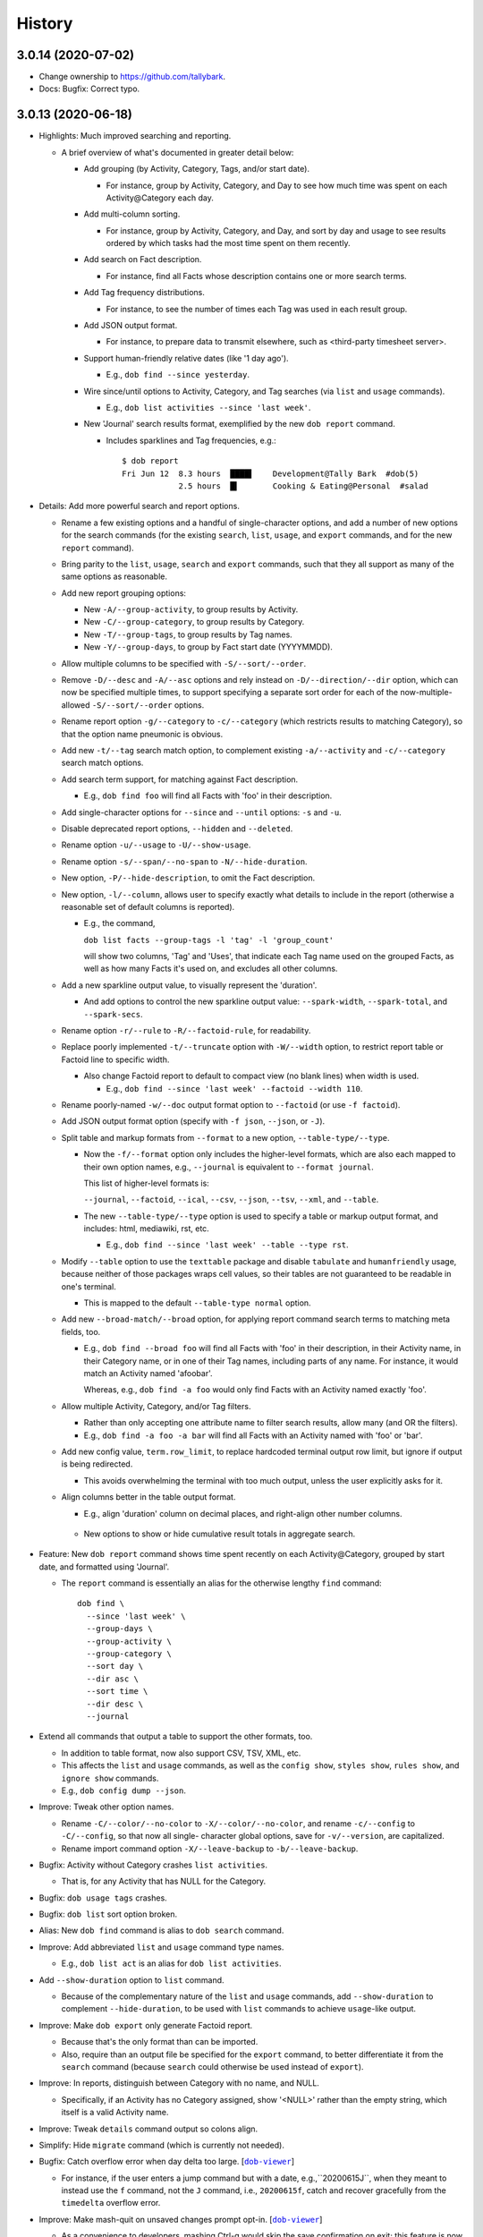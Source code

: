 #######
History
#######

.. |dob| replace:: ``dob``
.. _dob: https://github.com/tallybark/dob

.. |dob-viewer| replace:: ``dob-viewer``
.. _dob-viewer: https://github.com/tallybark/dob-viewer

.. |dob-prompt| replace:: ``dob-prompt``
.. _dob-prompt: https://github.com/tallybark/dob-prompt

.. |dob-bright| replace:: ``dob-bright``
.. _dob-bright: https://github.com/tallybark/dob-bright

.. |nark| replace:: ``nark``
.. _nark: https://github.com/tallybark/nark

.. |hamster-cli| replace:: ``hamster-cli``
.. _hamster-cli: https://github.com/projecthamster/hamster-cli

.. |ohmyrepos| replace:: OhMyRepos
.. _ohmyrepos: https://github.com/landonb/ohmyrepos

.. :changelog:

3.0.14 (2020-07-02)
===================

- Change ownership to https://github.com/tallybark.

- Docs: Bugfix: Correct typo.

3.0.13 (2020-06-18)
===================

- Highlights: Much improved searching and reporting.

  - A brief overview of what's documented in greater detail below:

    - Add grouping (by Activity, Category, Tags, and/or start date).

      - For instance, group by Activity, Category, and Day to see
        how much time was spent on each Activity\@Category each day.

    - Add multi-column sorting.

      - For instance, group by Activity, Category, and Day, and sort
        by day and usage to see results ordered by which tasks had the
        most time spent on them recently.

    - Add search on Fact description.

      - For instance, find all Facts whose description contains one
        or more search terms.

    - Add Tag frequency distributions.

      - For instance, to see the number of times each Tag was used in
        each result group.

    - Add JSON output format.

      - For instance, to prepare data to transmit elsewhere, such as
        <third-party timesheet server>.

    - Support human-friendly relative dates (like '1 day ago').

      - E.g., ``dob find --since yesterday``.

    - Wire since/until options to Activity, Category, and Tag searches
      (via ``list`` and ``usage`` commands).

      - E.g., ``dob list activities --since 'last week'``.

    - New 'Journal' search results format, exemplified by the new
      ``dob report`` command.

      - Includes sparklines and Tag frequencies, e.g.::

          $ dob report
          Fri Jun 12  8.3 hours  ████▌    Development@Tally Bark  #dob(5)
                      2.5 hours  █▍       Cooking & Eating@Personal  #salad

- Details: Add more powerful search and report options.

  - Rename a few existing options and a handful of single-character
    options, and add a number of new options for the search commands
    (for the existing ``search``, ``list``, ``usage``, and ``export``
    commands, and for the new ``report`` command).

  - Bring parity to the ``list``, ``usage``, ``search`` and ``export``
    commands, such that they all support as many of the same options as
    reasonable.

  - Add new report grouping options:

    - New ``-A/--group-activity``, to group results by Activity.

    - New ``-C/--group-category``, to group results by Category.

    - New ``-T/--group-tags``, to group results by Tag names.

    - New ``-Y/--group-days``, to group by Fact start date (YYYYMMDD).

  - Allow multiple columns to be specified with ``-S/--sort/--order``.

  - Remove ``-D/--desc`` and ``-A/--asc`` options and rely instead on
    ``-D/--direction/--dir`` option, which can now be specified multiple
    times, to support specifying a separate sort order for each of the
    now-multiple-allowed ``-S/--sort/--order`` options.

  - Rename report option ``-g/--category`` to ``-c/--category`` (which
    restricts results to matching Category), so that the option name
    pneumonic is obvious.

  - Add new ``-t/--tag`` search match option, to complement existing
    ``-a/--activity`` and ``-c/--category`` search match options.

  - Add search term support, for matching against Fact description.

    - E.g., ``dob find foo`` will find all Facts with 'foo' in their
      description.

  - Add single-character options for ``--since`` and ``--until`` options:
    ``-s`` and ``-u``.

  - Disable deprecated report options, ``--hidden`` and ``--deleted``.

  - Rename option ``-u/--usage`` to ``-U/--show-usage``.

  - Rename option ``-s/--span/--no-span`` to ``-N/--hide-duration``.

  - New option, ``-P/--hide-description``, to omit the Fact description.

  - New option, ``-l/--column``, allows user to specify exactly what
    details to include in the report (otherwise a reasonable set of
    default columns is reported).

    - E.g., the command,

      ``dob list facts --group-tags -l 'tag' -l 'group_count'``

      will show two columns, 'Tag' and 'Uses', that indicate
      each Tag name used on the grouped Facts, as well as how
      many Facts it's used on, and excludes all other columns.

  - Add a new sparkline output value, to visually represent the 'duration'.

    - And add options to control the new sparkline output value:
      ``--spark-width``, ``--spark-total``, and ``--spark-secs``.

  - Rename option ``-r/--rule`` to ``-R/--factoid-rule``, for readability.

  - Replace poorly implemented ``-t/--truncate`` option with ``-W/--width``
    option, to restrict report table or Factoid line to specific width.

    - Also change Factoid report to default to compact view (no blank
      lines) when width is used.

      - E.g., ``dob find --since 'last week' --factoid --width 110``.

  - Rename poorly-named ``-w/--doc`` output format option to ``--factoid``
    (or use ``-f factoid``).

  - Add JSON output format option (specify with ``-f json``, ``--json``,
    or ``-J``).

  - Split table and markup formats from ``--format`` to a new option,
    ``--table-type/--type``.

    - Now the ``-f/--format`` option only includes the higher-level
      formats, which are also each mapped to their own option names,
      e.g., ``--journal`` is equivalent to ``--format journal``.

      This list of higher-level formats is:

      ``--journal``, ``--factoid``, ``--ical``, ``--csv``, ``--json``,
      ``--tsv``, ``--xml``, and ``--table``.

    - The new ``--table-type/--type`` option is used to specify a table
      or markup output format, and includes: html, mediawiki, rst, etc.

      - E.g., ``dob find --since 'last week' --table --type rst``.

  - Modify ``--table`` option to use the ``texttable`` package and disable
    ``tabulate`` and ``humanfriendly`` usage, because neither of those
    packages wraps cell values, so their tables are not guaranteed to be
    readable in one's terminal.

    - This is mapped to the default ``--table-type normal`` option.

  - Add new ``--broad-match/--broad`` option, for applying report command
    search terms to matching meta fields, too.

    - E.g., ``dob find --broad foo`` will find all Facts with 'foo' in
      their description, in their Activity name, in their Category name,
      or in one of their Tag names, including parts of any name. For
      instance, it would match an Activity named 'afoobar'.

      Whereas, e.g., ``dob find -a foo`` would only find Facts with an
      Activity named exactly 'foo'.

  - Allow multiple Activity, Category, and/or Tag filters.

    - Rather than only accepting one attribute name to filter search
      results, allow many (and OR the filters).

    - E.g., ``dob find -a foo -a bar`` will find all Facts with
      an Activity named with 'foo' or 'bar'.

  - Add new config value, ``term.row_limit``, to replace hardcoded terminal
    output row limit, but ignore if output is being redirected.

    - This avoids overwhelming the terminal with too much output, unless
      the user explicitly asks for it.

  - Align columns better in the table output format.

    - E.g., align 'duration' column on decimal places, and right-align
      other number columns.

   - New options to show or hide cumulative result totals in aggregate search.

- Feature: New ``dob report`` command shows time spent recently on each
  Activity\@Category, grouped by start date, and formatted using 'Journal'.

  - The ``report`` command is essentially an alias for the otherwise
    lengthy ``find`` command::

      dob find \
        --since 'last week' \
        --group-days \
        --group-activity \
        --group-category \
        --sort day \
        --dir asc \
        --sort time \
        --dir desc \
        --journal

- Extend all commands that output a table to support the other formats, too.

  - In addition to table format, now also support CSV, TSV, XML, etc.

  - This affects the ``list`` and ``usage`` commands, as well as the
    ``config show``, ``styles show``, ``rules show``, and ``ignore show``
    commands.

  - E.g., ``dob config dump --json``.

- Improve: Tweak other option names.

  - Rename ``-C/--color/--no-color`` to ``-X/--color/--no-color``, and
    rename ``-c/--config`` to ``-C/--config``, so that now all single-
    character global options, save for ``-v/--version``, are capitalized.

  - Rename import command option ``-X/--leave-backup`` to ``-b/--leave-backup``.

- Bugfix: Activity without Category crashes ``list activities``.

  - That is, for any Activity that has NULL for the Category.

- Bugfix: ``dob usage tags`` crashes.

- Bugfix: ``dob list`` sort option broken.

- Alias: New ``dob find`` command is alias to ``dob search`` command.

- Improve: Add abbreviated ``list`` and ``usage`` command type names.

  - E.g., ``dob list act`` is an alias for ``dob list activities``.

- Add ``--show-duration`` option to ``list`` command.

  - Because of the complementary nature of the ``list`` and ``usage``
    commands, add ``--show-duration`` to complement ``--hide-duration``,
    to be used with ``list`` commands to achieve ``usage``-like output.

- Improve: Make ``dob export`` only generate Factoid report.

  - Because that's the only format than can be imported.

  - Also, require than an output file be specified for the ``export``
    command, to better differentiate it from the ``search`` command
    (because ``search`` could otherwise be used instead of ``export``).

- Improve: In reports, distinguish between Category with no name, and NULL.

  - Specifically, if an Activity has no Category assigned, show '<NULL>'
    rather than the empty string, which itself is a valid Activity name.

- Improve: Tweak ``details`` command output so colons align.

- Simplify: Hide ``migrate`` command (which is currently not needed).

- Bugfix: Catch overflow error when day delta too large.
  [|dob-viewer|_]

  - For instance, if the user enters a jump command but with a date,
    e.g.,``20200615J``, when they meant to instead use the ``f`` command,
    not the ``J`` command, i.e., ``20200615f``, catch and recover
    gracefully from the ``timedelta`` overflow error.

- Improve: Make mash-quit on unsaved changes prompt opt-in.
  [|dob-viewer|_]

  - As a convenience to developers, mashing Ctrl-q would skip the
    save confirmation on exit; this feature is now opt in via the
    new config setting, ``dev.allow_mash_quit``.

- Improve: Show hidden config options when requested directly.
  [|dob-bright|_]

  - E.g., ``dob config dump foo bar`` would previously not show
    the config setting if ``foo.bar`` was marked ``hidden``.

- Improve: Add max-width option to ``Fact.friendly_str``.
  [|nark|_]

  - It previously applied to just the description, but now can be applied
    to the complete friendly string.

  - Also make ANSI-aware, so that strings with colors or ornamentation
    are not truncated prematurely.

- Improve: Use 'at ...' syntax for Factoid with no end, not ' to <now>'.
  [|nark|_]

  - So that the active Fact writ as a Factoid is parsable on import.

- Restrict: Raise error on search if SQLite is not the engine.
  [|nark|_]

  - This conflicts with the goal (set by hamster-lib, and loftily sought
    by nark) to support any DBMS, but the necessary SQL aggregate functions
    are DBMS-specific, and SQLite is all that's been plumbed in this release
    (to support the enhanced search and report features).

- Bugfix: Aggregate results for Facts with two or more Tags is incorrect.
  [|nark|_]

  - Usage and duration were being over-counted.

- Bugfix: Both ``antecedent`` and ``subsequent`` mishandle momentaneous Facts.
  [|nark|_]

3.0.12 (2020-04-28)
===================

- Bugfix: Windows: ``dob demo`` broken.
  [|dob|_]

- Bugfix: Windows: Run ``notepad.exe`` if ``EDITOR`` not set.
  [|dob-viewer|_]

  - Normally if ``EDITOR`` is not set, the system's ``sensible-editor``
    command will run Nano or Vi, neither of which is available on Windows.
    Consequently, on Windows, when ``EDITOR`` is not set, dob displays a
    warning, awaits acknowledgment, and then runs the Carousel again.

- Bugfix: Windows: Temporary file path broken because colon.
  [|dob-viewer|_]

- Bugfix: Windows: dob shows backup file symlink error.
  [|dob|_]

3.0.11 (2020-04-26)
===================

- Bugfix: Windows support, aka upgrade to sqlalchemy 1.3.
  [|nark|_]

- Bugfix: Ensure warnings not cleared before awaiting acknowledgment.
  [|dob-viewer|_]

- Bugfix: Config settings path shows incorrectly when displaying errors.
  [|dob-bright|_]

3.0.10 (2020-04-25)
===================

- Bugfix: ``dob edit`` fails when no config, rather than printing message.
  [|dob-bright|_]

  - Also affects other commands that require the config.

  - E.g., this happens if the user has not called ``dob init``.

    In other words, this affects new users.

- Bugfix: ``dob edit`` does nothing after ``dob init`` on empty database.
  [|dob|_]

  - User should not be forced to dob-add a Fact before running the
    interactive Carousel. Instead, we can start with a basic gap Fact.

- Bugfix: Config created by ``dob init`` crashes subsequent dob commands.
  [|nark|_]

  - The internal log level values were being writ to the config file,
    rather than the friendly level names.

- Bugfix: Config file errors crash dob.
  [|dob-bright|_]

  - But rather than just catch one error, print it, and exit,
    collect all errors, print them all, and then just keep chugging,
    choosing to use default values rather then exiting.

  - User will have option to bail before running Carousel, which now
    requires the user's acknowledgement of the errors.

- Bugfix: ``dob edit`` shows most recently edited Fact.
  [|dob|_]

  - It should show the most recent Fact. So sort by start.

- Bugfix: Print error rather than crash on ``$EDITOR`` fail.
  [|dob-viewer|_]

  - Use case: User sets their ``EDITOR`` environment variable to
    a bad path, or adds arguments (which is not supported -- but
    one could use an intermediate shell script wrapper to add args).

- Bugfix: Post-processors not called after dob-add.
  [|dob|_]

  - Use case: On Carousel save, the export-commit plugin post processor
    is triggered. The same should happen after editing/adding Facts through
    the ``dob add`` family of commands, e.g., ``dob from xx to xx: A test!``

- Bugfix: Part-specific styles not appearing until after focus.
  [|dob-viewer|_]

  - Use case: Run ``dob edit`` and note the start and end time widget
    styles. Now shift focus to one of the widgets, and then away.

    - Depending on how the style is configured, the look of the widget
      after shifting focus away from it does not look like how it
      originally looked.

- Regression: Cannot enter colon (for clock time) in time widgets.
  [|dob-viewer|_]

  - Solution: Only enable colon commands when content has focus.

- Feature: Set app background color via ``label = <>`` in styles.conf.
  [|dob-viewer|_]

  - PTK already assigns 'class:label' to every widget. This updates the
    style-clobbering calls to maintain the label. Thus, user could add,
    say, ``label = 'bg:#00AA66'`` to their ``styles.conf``, to give the
    app a uniform background color.

- Improve: Require confirmation after printing errors on Carousel startup.
  [|dob-viewer|_]

  - Instead of pausing after printing error messages, require user to
    confirm. Otherwise, user may not have time to read the errors. Also,
    after quitting Carousel, errors are still off-screen (up-screen).

- Improve: Make easier to base styles off 'night' and 'light' base styles.
  [|dob-viewer|_]

  - Rather than assign the base color to all classes, which makes it
    difficult to override them in styles.conf (because user is then
    forced to override the highest-order class for every widget),
    leave all the class styles empty except for the lowest ordered
    class, which is common to all widgets, class:label.

- Improve: Use no precision in 'Gap Fact of' text until duration > 60 seconds.
  [|dob-viewer|_]

  - Otherwise the footer status message updates too frequently,
    is too distracting.

- Improve: Warn when syntax errors found in style config.
  [|dob-viewer|_]

3.0.9 (2020-04-20)
==================

- Feature: New ``dob config edit`` command, to get straight to the point.
  [|dob|_]

- Feature: New ``dob styles`` commands.
  [|dob|_]

  - | ``dob styles --help``
    | ``dob styles create``
    | ``dob styles conf``
    | ``dob styles edit``
    | ``dob styles list``
    | ``dob styles show``

- Feature: New ``dob rules`` commands.
  [|dob|_]

  - | ``dob rules --help``
    | ``dob rules create``
    | ``dob rules conf``
    | ``dob rules edit``
    | ``dob rules list``
    | ``dob rules show``

- Feature: New ``dob ignore`` commands.
  [|dob|_]

  - | ``dob ignore --help``
    | ``dob ignore create``
    | ``dob ignore edit``
    | ``dob ignore list``
    | ``dob ignore show``

- UX: Prefer config-show over config-dump.
  [|dob|_]

- Docs: Add section on config file populate command.
  [|dob|_]

- Improve: Ensure plugins loaded on config-create, too.
  [|dob|_]

- Bugfix: Import ``FactsDiff`` display broken.
  [|dob-viewer|_]

- Bugfix: 'value-tags' class missing from hash-and-label tag parts' styles.
  [|dob-viewer|_]

- Feature: New ``dob styles`` commands.
  [|dob-viewer|_]

- Feature: New ``dob rules`` commands.
  [|dob-viewer|_]

- Feature: New ``dob ignore`` commands.
  [|dob-viewer|_]

- Feature: Make tags_tuples parts styleable (for ``git edit``).
  [|dob-viewer|_]

- Feature: Make factoid parts styleable (for ``git show``).
  [|dob-viewer|_]

- Tweak: Update 'night' style settings.
  [|dob-viewer|_]

- Enhance: Apply 'value-tags' class to tags diff parts.
  [|dob-viewer|_]

- API: Rename functions; move functions between libraries.
  [|dob-viewer|_]

- API: Update renamed config setting: ``stylit_fpath`` → ``rules_fpath``.
  [|dob-viewer|_]

- Improve: Option to exclude section column from config table.
  [|dob-bright|_]

- Improve: Do not assume ASCII table width.
  [|dob-bright|_]

- UX: Change difficult to read 'red' warning text to 'yellow'.
  [|dob-bright|_]

  (Though really should be made configurable. Yellow works
  better on a dark background.)

- Harden: Prevent stylize from failing on user input.
  [|dob-bright|_]

- API: Rename to avoid confusion/match other usage: ``stylit`` → ``rules``.
  [|dob-bright|_]

- Library: Refactor, Relocate, and DRY work.
  [|dob-bright|_]

- API: De-scope function for broader usage.
  [|nark|_]

- API: Rename function: oid_colorize → oid_stylize.
  [|nark|_]

3.0.8 (2020-04-17)
==================

- Docs: Document the interactive editor.
  [|dob|_]

- Improve: Remove requirement that custom paste config be numbered sequentially.
  [|dob-viewer|_]

3.0.7 (2020-04-16)
==================

- Feature: Let user define custom key bindings for pasting arbitrary factoids.
  [|dob-viewer|_]

  - I.e., user can map their own keys to setting Fact metadata,
    including the act\@gory, tags, and the description.

  - Usage: Add 2 settings to your user config for each custom mapping.

    - One setting specifies the Factoid to parse,
      and the other is the key binding to use.

    - Nest them under a new ``[custom-paste]`` section. Use the prefixes,
      ``factoid_`` and ``mapping_``, and start numbering from ``1``.

    - For instance, within ``~/.cache/dob/dob.conf``, here are
      some custom mappings::

          [custom-paste]

          # Paste act@gory and 2 tags:
          factoid_1 = "Tea@Personal: #biscuit #zinger"
          mapping_1 = f4

          # Paste act@gory, 1 tag, and a description (if not already set):
          factoid_2 = "Tickets@Project: #num-1234: Working on baloney."
          mapping_2 = f5

          # Paste a few tags (the @: is required):
          factoid_3 = "@: #tag-1 #tag-2"
          mapping_3 = f6

          # Paste a mere description:
          factoid_4 = "#this is not a tag"
          mapping_4 = f7

      Then, just press ``F4``, or ``F5``, etc., to apply to the current Fact.

      The user can choose whatever keybindings they want, and whatever metadata.

      Note that there's an arbitrary limit of 28 such custom paste commands.

  - See also ``dob add --help`` for a description of the Factoid format.

    Or just follow the formats in the example above.

- Feature: New command "shortcuts" (multiple command wrappers).
  [|dob-viewer|_]

  - One command to copy the current Fact meta and paste to the final Fact.

    - Currently mapped to ``Ctrl-e``.

  - One command to copy the current Fact meta, stop the final Fact,
    and paste to the new active Fact.

    - Currently mapped to ``V``.

  - One command to stop the final Fact, switch to the new active Fact,
    and prompt for the act\@gory.

    - Currently mapped to ``o``.

- Bugfix: Entering date prefix but calling [count]-modified command crashes.
  [|dob-viewer|_]

- Bugfix: Applying meaningless delta-time still marks Fact dirty nonetheless.
  [|dob-viewer|_]

  - E.g., if Fact is 30 minutes wide, and you ``+30<TAB>`` to set end to
    30 minutes past start, Fact Diff would show no change, but on quit,
    dob would ask you to save.

- Bugfix: Rift jumpers change to first/final real Fact, not gap Fact.
  [|dob-viewer|_]

- UX: Swap ``G``/``gg`` and ``f``/``F`` command mappings.
  [|dob-viewer|_]

- Improve?: Update active gap Fact status on the tick.
  [|dob-viewer|_]

  - Updates X.XX in the text, "Gap Fact of X.XX mins. [edit to add]."

  - Except change the precision to one, e.g., X.X mins, so it updates
    less frequently. Otherwise, if hundredths place showing, the status
    message and the Fact Diff end time (which shows <now>) update at
    slightly different rates, but similar enough that it looks weird.

3.0.6 (2020-04-14)
==================

- Bugfix: Crash handling clock time parse error.
  [|dob-viewer|_]

  - Usually specifying clock time is okay, e.g., '100' is interpreted
    as 1:00a. But the hour and minute components were not being
    bounds-checked, i.e., 0..59. So, e.g., trying to decode '090'
    would crash (rather than be reported as not-a-date).

- Bugfix: Editor command handlers using stale "now".
  [|dob-viewer|_]

  - So, e.g., if you started dob at 5p, and now it's 6p, and the current
    Fact is active (no end time), pressing 'J' to jump back a day would
    find Fact from yesterday at 5p, not 6p. (I'm sure there were more
    important use cases where this was more harmful, but this is the
    most obvious one to highlight.)

- Bugfix: Relative edit time feature broken/shadowed by delta-time bindings.
  [|dob-viewer|_]

  - E.g., trying to type a relative time, say '+60', in the edit time widget
    was been intercepted by the newish delta-time feature. Consequently, the
    delta-time feature is now disabled when editing the start or end time.

- Bugfix: Commando save (``:w``) hides status message ('Saved {} Facts').
  [|dob-viewer|_]

- Feature: Jump to date (using ``G`` or ``gg`` command modifier prefix).
  [|dob-viewer|_]

  - E.g., ``20200410G`` will jump to first Fact on 2020-04-10.

  - User can specify (via config) allowable punctuation.

    - E.g., in addition to ``20200101G`` to jump to New Year's day, user
      can instead type ``2020-01-01G``, or ``2020/01/01G``, etc., depending
      on what ``date_separators`` are specified in the config.

  - More examples: ``100G`` jumps to Fact at 1:00 AM today.

    Or type ``2020/01/01 1400G`` or more simply ``2020010114G``
    to jump to 2p on New Year's day, 2020.

- Feature: Wire backspace to command modifier, commando, and time-delta modes.
  [|dob-viewer|_]

  - Pressing backspace will (naturally) remove the last character typed
    from the command modifier/commando/time-delta being built, or it'll
    cancel the operation if nothing is left to remove.

- Feature: Add true first/final Fact jump commands.
  [|dob-viewer|_]

  - Because ``G`` and ``gg`` stop on FactsManager group boundaries
    (these are the contiguous Fact "windows" the editor uses to
    store Facts in memory (which allows editing multiple Facts
    between database writes), and are used during the import process,
    which is really where stopping on group boundaries makes the most
    sense. In other words, we should probably make these commands the
    new ``G``/``gg``, and move the old commands to other key mappings.
    But I'm not ready to make that... leap).

  - The new commands are wired to ``f`` (final) and ``F`` (first) Fact jump.

- Improve: Show command modifier or delta-time in status as user types.
  [|dob-viewer|_]

  - Might as well, because we already display the commando as it's built.
    And it provides context to the user, which could be a teachable moment,
    if the user is learning by mashing (keys).

- Improve: Support allow-gap toggling.
  [|dob-viewer|_]

  - Now that the command modifier or time-delta is shown as a status
    message, it'll be obvious to the user if allow-gap is on or off.
    So pressing ``!!`` will first enable allow-gap, then disable it,
    rather than canceling the operation.

- Improve: Let user allow-gap (e.g., ``!``) before time-delta (``-``/``+``).
  [|dob-viewer|_]

  - E.g., in addition to ``+10!<ENTER>``, ``!+10<ENTER>`` also now works.

- Improve: Wire Ctrl-C to clear or cancel command modifier/commando/delta-time.
  [|dob-viewer|_]

- Improve: Allow Tab, in addition to Enter, to finish delta-time command.
  [|dob-viewer|_]

  - Because Tab is the left hand's Enter.

- Improve: Make easy to set end to "now" on active Fact (e.g., via ``[`` or ``]``).
  [|dob-viewer|_]

  - For active Fact, rather than the 1-minute decrement (``[``) and increment
    (``]``) operators using (now - 60 seconds) or (now + 60 seconds), just use
    now. (So if user wants to really remove 1 minute from now they can just
    press the key twice, e.g., ``[[``, or use a count modifier, e.g., ``1[``.)

- Improve: Linger to show 'Saved' message on save-and-exit commando (``:wq``).
  [|dob-viewer|_]

- Improve: Pass carousel-active indicator to post processors.
  [|dob-viewer|_]

  - So that plugins may behave differently when triggered by a save when dob
    is also quitting, versus a save from the interactive editor.

    - This is mostly useful so that a plugin does not errantly output any
      text to the display, which would mess up the editor interface.

- Improve: Add "from" to Jump Fact time reference status message, for context.
  [|dob-viewer|_]

3.0.5 (2020-04-13)
==================

- Improve: Alias command ``env`` to ``environs``.

  - E.g., ``dob env``.

- Feature: Make all key bindings user configurable.
  [|dob-viewer|_]

  - Run ``dob config dump editor-keys`` to see all the mappings.

  - User can specify zero, one, or multiple keys for each action.

- Improve: Remove 'escape'-only binding to avoid exit on unmapped Ctrl-keys.
  [|dob-viewer|_]

- Bugfix: Catch Ctrl-C on dirty-quit confirmation, to avoid unseemly stack trace.
  [|dob-viewer|_]

- Bugfix: Ctrl-W not saving on exit.
  [|dob-viewer|_]

- Improve: Remove the Ctrl-W save-and-exit key binding.
  [|dob-viewer|_]

  - Convention is that Ctrl-W is "close", but what would that be in dob?

  - The command remains but the binding was removed. The user can assign
    a key binding in their config if they want to enable this command.

- Feature: Vim-like command mode (lite).
  [|dob-viewer|_]

  - Just the three commands, ``:w``, ``:q``, and ``:wq``.

  - Because dob uses EDITOR, if Vim is user's editor, user could
    run ``:wq`` twice in a row to save their Fact description, leave
    the Vim editor, and then save and quit dob.

- Feature: Add modifier key (defaults to ``!``) to allow interval gap.
  [|dob-viewer|_]

  - E.g., consider the  command ``-1h``, which sets start 1 hour before end.
    If it makes the current Fact's time shorter, then it stretches the
    previous Fact's end time, as well.

    - To not touch the neighbor Fact but to leave a gap instead,
      press the modifier key after entering the number, e.g., ``-1!h``.

  - User can change the modifier key via the ``editor-keys.allow_time_gap``
    config setting.

- Feature: Add time command modifier (``!``) to allow interval gap.
  [|dob-viewer|_]

  - E.g., consider the  command ``-1h``, which sets start 1 hour before end.
    If it makes the current Fact's time shorter, then it stretches the
    previous Fact's end time, as well.

    - To not touch the neighbor Fact but to leave a gap instead,
      press the modifier key after entering the number, e.g., ``-1!h``.

- Feature: Convenient 1- and 5-minute single-key time nudging commands.
  [|dob-viewer|_]

  - E.g., ``[`` and ``]`` to decrement or increment end by 1 min., or
    add shift press for 5 mins., i.e., ``{`` and ``}``.

  - Likewise, use ``,`` and ``.`` to nudge start time
    backwards or forwards by 1 minute, respectively;
    and use ``<`` and ``>`` for five minutes instead.

  - All four keys are user-customizable, of course!

- Bugfix: Ensure Facts marked dirty after time nudging.
  [|dob-viewer|_]

  - Or user is not asked to save on exit after nudging time.

- Bugfix: Long press time nudge is not increasing deltas over time.
  [|dob-viewer|_]

  - E.g., if user holds Ctrl-left down, it starts adjusting the time by
    one minute for each press generated, but it was not increasing to
    five minutes per press, etc., the longer the user kept the key pressed.

- Improve: Ensure neighbor Fact time width not squashed to 0.
  [|dob-viewer|_]

- Bugfix: Cannot jump to first/final fact if current Fact within jump delta.
  [|dob-viewer|_]

  - E.g., Consider user is on current Fact, 2020-04-12 12:00 to 13:00, and
    the final Fact is from 2020-04-12 15:00 to 16:00. Pressing ``K`` does not
    jump to the final Fact, because it was less than 1 day ahead of current.

- Improve: On jump day from active Fact, use now as reference time.
  [|dob-viewer|_]

  - This feels more natural, rather than jumping from the start of the
    active Fact, and prevents jumping back more than a day.

- Feature: Add Vim-like [count] prefix to Jump and Nudge commands.
  [|dob-viewer|_]

  - E.g., user has been able to press ``j`` to go to the previous Fact.
    Now they can press ``5j`` to go back 5 Facts.

  - Likewise for jumping by day, e.g., ``2.5K`` will jump forward 2.5 days.

  - Same for time nudging, ``Ctrl-left`` has been used for decrementing the
    end time by 1 minute. Now user can specify exact amount, e.g., to
    decrease the end time by 4.2 minutes, the user can type ``4.2<Ctrl-left>``.

  - User can type ``!`` before or after digits to signal that a time nudge
    command should leave a gap rather than stretching a neighbor's time,
    e.g., ``!1<Ctrl-right>`` and ``1!<Ctrl-right>`` are equivalent.

  - To give user better visibility into what's happening, the jump commands
    now print a status message indicating how many days or number of Facts
    were jumped. When jumping by day, the time reference used is also shown,
    which is helpful if there's a long Fact or Gap, so the user does not get
    confused when their jump does not appear to do anything (i.e., when
    time reference changes but locates the same Fact that was showing).

- Bugfix: Prompt crashes if user presses Ctrl-D on empty text.
  [|dob-prompt|_]

- Bugfix: Prompt not positioned correctly after Escape keypress.
  [|dob-prompt|_]

- Enhance: Reset chosen completer on Ctrl-C (e.g., like pressing ``F2``).
  [|dob-prompt|_]

- API: Pass Click content to post_processor handler.
  [|dob-bright|_]

3.0.4 (2020-04-10)
==================

- Bugfix: ``config dump -T texttable`` broken.

- Improve: Make ``texttable`` use full terminal width.

- Improve: Use ``texttable`` as ``config dump`` table default (better wrapping).

- Improve: Ensure plugins loaded for ``config`` commands.

- Enhance: Reload config after plugins loaded, to load plugin config.

- Bugfix: ``dob config get`` with 2 or more parts stacktraces on unknown setting.

- Enhance: Let user clear end time of final Fact.
  [|dob-viewer|_]

- Bugfix: Set end time before start, and dob crashes after alert.
  [|dob-viewer|_]

- Improve: Use fact_min_delta as min. width on neighbor time adjust.
  [|dob-viewer|_]

- Improve: Allow config to be reloaded, to support plugin config.
  [|dob-bright|_]

- Bugfix: Interactive editor ``gg`` (jump to first Fact) fails.
  [|nark|_]

- Bugfix: Allow Unicode characters in config values.
  [|dob-bright|_]

3.0.3 (2020-04-08)
==================

- Deps: Update versions to profit from library bug fixes.

- Docs: Update contributing getting-started, and more.

- Enhance: Pause briefly on plugin import error so user sees message.

- Enhance: Pass path to plugins on eval, so they can load local assets.

3.0.2 (2020-04-01)
==================

- Bugfix: Incorrect version information emitted.

3.0.1 (2020-04-01)
==================

- Bugfix: Downstream fix repairs demo command (which was breaking
  because spaces in tags were not being converted properly to magic
  class names, causing PTK to explode, and then dob to ask something
  strange about okay-to-save).

- Improve: Simplify version report for non-devs.

- Docs: Runtime help fixes.

- DX: Fix Travis-CI not-POSIX issue.

3.0.0 (2020-03-30)
==================

- Split prompt and carousel/editor interfaces to separate projects,
  |dob-prompt|_ and |dob-viewer|_, respectively; and a shared
  project, |dob-bright|_.

  - This not only helps keep most of the Click CLI code separate from
    the PPT interface code, but it removes all of the recent front end
    work from the original |hamster-cli|_ codebase.

    - This comes at the expense of making developer onboarding a little
      more of a chore, because there are that many more repositories to
      clone. So perhaps now is a good time to plug a multiple-repository
      manager -- check out |ohmyrepos|_ to help you monitor all the
      projects that make up dob.

3.0.0a34 (2019-02-24)
=====================

- Hamster Renascence: Total Metempsychosis.

- New ``dob edit`` command, a colorful, interactive, terminal-based editor,
  i.e., Carousel Fact editor (though not *quite* a carousel, it doesn't wrap
  from beginning back to end, more of a conveyor belt, but that doesn't have
  quite the same image as a photo slideshow carousel).

- Sped up load time for quicker factoid entering #profiling
  (but who cares now that ``dob edit`` ).

- Learn dob quickly with the new ``dob demo`` feature.

- Modernized packaging infrastructure. Moved metadata to ``setup.cfg`` and
  dumped ``bumpversion`` for git-tags-aware ``setuptools_scm`` versioning.

- Setup accounts on Codecov, Travis CI, and ReadTheDocs.

- Attached Code of Conduct to Developer Contract.

3.0.0.beta.1 (2018-06-09)
=========================

- Add Natural language support, e.g., ``dob from 10 min ago to now ...``.

  - NOTE: For the new commands, the start and optional end times are now
    specified at the beginning of a new fact command, rather than after the
    fact (like in legacy ``hamster``).

- New database migration commands, e.g., ``migrate up``.

- Legacy DB support (i.e., upgrade script).

- Bulk ``import``, with conflict resolution, and ``export``.

- Interactive prompting! Powerful, wonderful UI to specify
  activity@category, and tags. With sorting and filtering.
  Just ``--ask``.

- Usage-aware ``TAB``-complete suggestions (e.g., most used
  tags, tags used recently, and more).

- New ``usage`` commands to show activity and tag usage counts,
  and cumulative durations.

- Easy, fast Fact ``edit``-ing.

- Refactor code, mostly breaking big files and long functions.

- Seriously lacking test coverage. =( But it's summertime now
  and I want to go run around outside. -lb

- Enhanced ``edit`` command.

View the :doc:`hamster-cli History <history-hamster-cli>` (pre-fork, pre-|dob|_).

